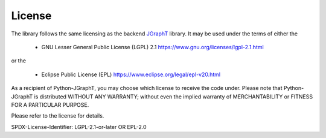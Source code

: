.. _license:

License
=======

The library follows the same licensing as the backend `JGraphT <https://github.com/jgrapht/jgrapht>`_ library. 
It may be used under the terms of either the 

 * GNU Lesser General Public License (LGPL) 2.1 https://www.gnu.org/licenses/lgpl-2.1.html

or the 

 * Eclipse Public License (EPL) https://www.eclipse.org/legal/epl-v20.html

As a recipient of Python-JGraphT, you may choose which license to receive the code under.
Please note that Python-JGraphT is distributed WITHOUT ANY WARRANTY; without even the implied warranty
of MERCHANTABILITY or FITNESS FOR A PARTICULAR PURPOSE.

Please refer to the license for details.

SPDX-License-Identifier: LGPL-2.1-or-later OR EPL-2.0

